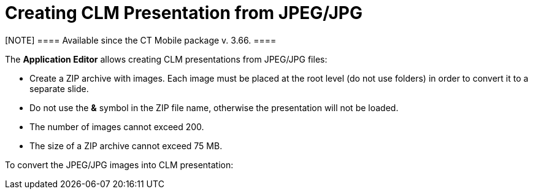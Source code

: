 = Creating CLM Presentation from JPEG/JPG

[NOTE] ==== Available since the CT Mobile package v. 3.66. ====

The *Application Editor* allows creating CLM presentations from JPEG/JPG
files:

* Create a ZIP archive with images. Each image must be placed at the
root level (do not use folders) in order to convert it to a separate
slide.
* Do not use the *&* symbol in the ZIP file name, otherwise the
presentation will not be loaded.
* The number of images cannot exceed 200.
* The size of a ZIP archive cannot exceed 75 MB.



To convert the JPEG/JPG images into CLM presentation:
